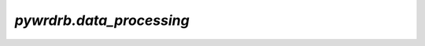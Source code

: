 `pywrdrb.data_processing`
========================================

.. autosummary:: 
    :toctree: _autosummary
    :recursive:

    pywrdrb.data_processing